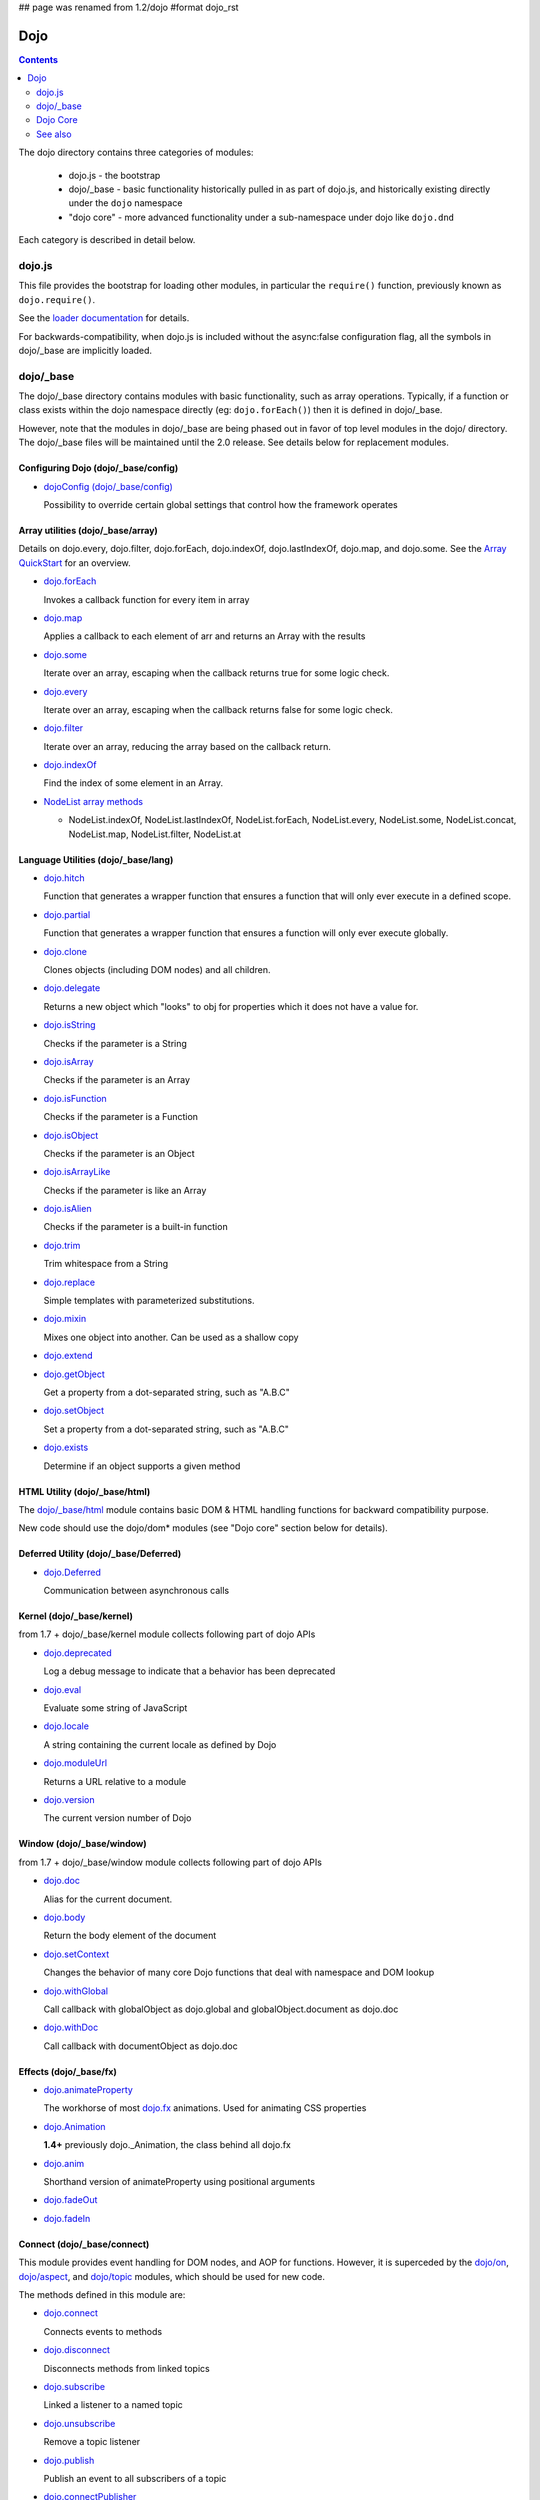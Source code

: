 ## page was renamed from 1.2/dojo
#format dojo_rst

Dojo
====

.. contents::
   :depth: 2

The dojo directory contains three categories of modules:

   * dojo.js - the bootstrap
   * dojo/_base - basic functionality historically pulled in as part of dojo.js, and historically existing directly under the ``dojo`` namespace
   * "dojo core" - more advanced functionality under a sub-namespace under dojo like ``dojo.dnd``

Each category is described in detail below.

=======
dojo.js
=======

This file provides the bootstrap for loading other modules, in particular the ``require()`` function, previously known as ``dojo.require()``.

See the `loader documentation <loader/index>`_ for details.

For backwards-compatibility, when dojo.js is included without the async:false configuration flag, all the symbols in dojo/_base
are implicitly loaded.

==========
dojo/_base
==========

The dojo/_base directory contains modules with basic functionality, such as array operations.
Typically, if a function or class exists within the dojo namespace directly (eg: ``dojo.forEach()``) then it is defined in dojo/_base.

However, note that the modules in dojo/_base are being phased out in favor of top level modules in the dojo/ directory.
The dojo/_base files will be maintained until the 2.0 release.   See details below for replacement modules.
 

Configuring Dojo (dojo/_base/config)
------------------------------------

* `dojoConfig (dojo/_base/config) <dojo/config>`_

  Possibility to override certain global settings that control how the framework operates

Array utilities (dojo/_base/array)
----------------------------------

Details on dojo.every, dojo.filter, dojo.forEach, dojo.indexOf, dojo.lastIndexOf, dojo.map, and dojo.some. See the `Array QuickStart <quickstart/arrays>`_ for an overview.

* `dojo.forEach <dojo/forEach>`_

  Invokes a callback function for every item in array

* `dojo.map <dojo/map>`_

  Applies a callback to each element of arr and returns an Array with the results

* `dojo.some <dojo/some>`_

  Iterate over an array, escaping when the callback returns true for some logic check.

* `dojo.every <dojo/every>`_

  Iterate over an array, escaping when the callback returns false for some logic check.

* `dojo.filter <dojo/filter>`_

  Iterate over an array, reducing the array based on the callback return.

* `dojo.indexOf <dojo/indexOf>`_

  Find the index of some element in an Array.

* `NodeList array methods <dojo/NodeList#array>`_

  * NodeList.indexOf, NodeList.lastIndexOf, NodeList.forEach, NodeList.every, NodeList.some, NodeList.concat, NodeList.map, NodeList.filter, NodeList.at

Language Utilities (dojo/_base/lang)
------------------------------------
* `dojo.hitch <dojo/hitch>`_

  Function that generates a wrapper function that ensures a function that will only ever execute in a defined scope.

* `dojo.partial <dojo/partial>`_

  Function that generates a wrapper function that ensures a function will only ever execute globally.

* `dojo.clone <dojo/clone>`_

  Clones objects (including DOM nodes) and all children.

* `dojo.delegate <dojo/delegate>`_

  Returns a new object which "looks" to obj for properties which it does not have a value for.

* `dojo.isString <dojo/isString>`_

  Checks if the parameter is a String

* `dojo.isArray <dojo/isArray>`_

  Checks if the parameter is an Array

* `dojo.isFunction <dojo/isFunction>`_

  Checks if the parameter is a Function

* `dojo.isObject <dojo/isObject>`_

  Checks if the parameter is an Object

* `dojo.isArrayLike <dojo/isArrayLike>`_

  Checks if the parameter is like an Array

* `dojo.isAlien <dojo/isAlien>`_

  Checks if the parameter is a built-in function

* `dojo.trim <dojo/trim>`_

  Trim whitespace from a String

* `dojo.replace <dojo/replace>`_

  Simple templates with parameterized substitutions.

* `dojo.mixin <dojo/mixin>`_

  Mixes one object into another. Can be used as a shallow copy

* `dojo.extend <dojo/extend>`_

* `dojo.getObject <dojo/getObject>`_

  Get a property from a dot-separated string, such as "A.B.C"

* `dojo.setObject <dojo/setObject>`_

  Set a property from a dot-separated string, such as "A.B.C"

* `dojo.exists <dojo/exists>`_

  Determine if an object supports a given method

HTML Utility (dojo/_base/html)
------------------------------
The `dojo/_base/html <dojo/_base/html>`_ module contains basic DOM & HTML handling functions for backward compatibility purpose.

New code should use the dojo/dom* modules (see "Dojo core" section below for details).

Deferred Utility (dojo/_base/Deferred)
--------------------------------------
* `dojo.Deferred <dojo/Deferred>`_

  Communication between asynchronous calls

Kernel (dojo/_base/kernel)
--------------------------

from 1.7 + dojo/_base/kernel module collects following part of dojo APIs

* `dojo.deprecated <dojo/deprecated>`_

  Log a debug message to indicate that a behavior has been deprecated

* `dojo.eval <dojo/eval>`_

  Evaluate some string of JavaScript

* `dojo.locale <dojo/locale>`_

  A string containing the current locale as defined by Dojo

* `dojo.moduleUrl <dojo/moduleUrl>`_

  Returns a URL relative to a module

* `dojo.version <dojo/version>`_

  The current version number of Dojo

Window (dojo/_base/window)
--------------------------

from 1.7 + dojo/_base/window module collects following part of dojo APIs

* `dojo.doc <dojo/doc>`_

  Alias for the current document.

* `dojo.body <dojo/body>`_

  Return the body element of the document

* `dojo.setContext <dojo/setContext>`_

  Changes the behavior of many core Dojo functions that deal with namespace and DOM lookup

* `dojo.withGlobal <dojo/withGlobal>`_

  Call callback with globalObject as dojo.global and globalObject.document as dojo.doc

* `dojo.withDoc <dojo/withDoc>`_

  Call callback with documentObject as dojo.doc

Effects (dojo/_base/fx)
-----------------------

* `dojo.animateProperty <dojo/animateProperty>`_

  The workhorse of most `dojo.fx <dojo/fx>`_ animations. Used for animating CSS properties

* `dojo.Animation <dojo/Animation>`_

  **1.4+** previously dojo._Animation, the class behind all dojo.fx

* `dojo.anim <dojo/anim>`_

  Shorthand version of animateProperty using positional arguments

* `dojo.fadeOut <dojo/fadeOut>`_

* `dojo.fadeIn <dojo/fadeIn>`_

Connect (dojo/_base/connect)
----------------------------

This module provides event handling for DOM nodes, and AOP for functions.   However, it is superceded by the `dojo/on <dojo/on>`_, `dojo/aspect <dojo/aspect>`_, and `dojo/topic <dojo/topic>`_ modules, which should be used for new code.

The methods defined in this module are:

* `dojo.connect <dojo/connect>`_

  Connects events to methods

* `dojo.disconnect <dojo/disconnect>`_

  Disconnects methods from linked topics

* `dojo.subscribe <dojo/subscribe>`_

  Linked a listener to a named topic

* `dojo.unsubscribe <dojo/unsubscribe>`_

  Remove a topic listener

* `dojo.publish <dojo/publish>`_

  Publish an event to all subscribers of a topic

* `dojo.connectPublisher <dojo/connectPublisher>`_

  Ensure that everytime an event is called, a message is published on the topic.

NodeList (dojo/_base/NodeList)
------------------------------
* `NodeList.connect <dojo/NodeList#connect>`_

  Connects events to every node in the list, like dojo.connect

* `NodeList.events <dojo/NodeList#events>`_

  Common event names mapped as functions on a NodeList - eg: .onclick(function(){})

Event (dojo/_base/event)
------------------------
The `dojo/_base/event <dojo/_base/event>`_ module defines dojo DOM event API.   See the dojo/_base/connect section above.


Document Lifecycle - Unload (dojo/_base/unload)
-----------------------------------------------

* `dojo.addOnUnload <dojo/addOnUnload>`_

  Call functions when the page unloads

* `dojo.addOnWindowUnload <dojo/addOnWindowUnload>`_

  Call functions when window.onunload fires

* `dojo.windowUnloaded <dojo/windowUnloaded>`_

  Signal fired by impending window destruction

Ajax / XHR (dojo/_base/xhr)
---------------------------

* `IO Pipeline Topics <dojo/ioPipelineTopics>`_

* `dojo.contentHandlers <dojo/contentHandlers>`_

  **1.4+** Pre-defined XHR content handlers, and an extension point to add your own custom handling.

* `dojo.xhr <dojo/xhr>`_

  Core for all xhr* verbs, eg: xhrPost, getGet

* `dojo.xhrDelete <dojo/xhrDelete>`_

* `dojo.xhrGet <dojo/xhrGet>`_

* `dojo.xhrPost <dojo/xhrPost>`_

* `dojo.xhrPut <dojo/xhrPut>`_

* `dojo.rawXhrPost <dojo/rawXhrPost>`_

* `dojo.rawXhrPut <dojo/rawXhrPut>`_

Package System (defined in dojo/_base/loader)
---------------------------------------------

This module is defining deprecated symbols for loading.   See the `loader documentation <loader/index>`_ for details on new replacement API's.

* `dojo.registerModulePath <dojo/registerModulePath>`_

  Maps module name to a path

* `dojo.require <dojo/require>`_

  Loads a Javascript module from the appropriate URI

* `dojo.provide <dojo/provide>`_

JSON Tools (dojo/_base/json)
----------------------------

* `dojo.fromJson <dojo/fromJson>`_

  Parses a JSON string to return a JavaScript object

* `dojo.toJson <dojo/toJson>`_

  Returns a JSON serialization of an object

Objects / OO Tool (dojo/_base/declare)
--------------------------------------

* `dojo.declare (dojo/_base/declare) <dojo/declare>`_

  Creates a constructor using a compact notation for inheritance and prototype extension


Colors
------

* `dojo._base.Color <dojo/_base/Color>`_

  Color object and utility functions to handle colors.
  Details on

* dojo.colorFromArray

* dojo.colorFromHex

* dojo.colorFromString

* dojo.colorFromRgb.


Miscellaneous Base
------------------

* `dojo.global <dojo/global>`_

  Alias for the global scope

* `dojo.keys <dojo/keys>`_

  A collection of key constants.

* `dojo._Url <dojo/Url>`_

  dojo._Url is used to manage the url object.

* `dojo/_base/sniff <quickstart/browser-sniffing>`_

  dojo/_base/sniff is introduced in dojo 1.7 as the browser detection utility.

=========
Dojo Core
=========

If the function or class exists beneath the dojo namespace (eg: ``dojo.dnd.Mover``), it is defined in "dojo core" and you will need to require the appropriate module (eg: ``dojo.require("dojo.dnd.Mover");``) to use it.

DOM (dojo/dom*)
---------------
from 1.7 + dojo/dom module collects following part of dojo APIs

* `dojo.byId <dojo/byId>`_

  Select a DOM node by 'id'.

* dojo.isDescendant

* dojo.setSelectable

* Manipulation (dojo/dom-construct)

  * dojo.toDom

    Instantiates an HTML fragment returning the corresponding DOM.

  * `dojo.create <dojo/create>`_

    Creates a dom node with optional values and placement

  * `dojo.place <dojo/place>`_

    Place DOM nodes relative to others

  * `dojo.destroy <dojo/destroy>`_

    Destroy a DOM element

  * `dojo.empty <dojo/empty>`_

    Empty the contents of a DOM element


* Attributes (dojo/dom-attr)

  * `dojo.attr <dojo/attr>`_

    Modifying DOM node attributes

  * `dojo.getAttr <dojo/getAttr>`_

    Gets an attribute on an HTML element.

  * `dojo.setAttr <dojo/setAttr>`_

    Sets an attribute on an HTML element.

  * `dojo.hasAttr <dojo/hasAttr>`_

    Returns true if the requested attribute is specified on the given element, and false otherwise.

  * `dojo.removeAttr <dojo/removeAttr>`_

    Removes an attribute from an HTML element.

  * `dojo.getNodeProp <dojo/getNodeProp>`_

    Returns an effective value of a property or an attribute.

* Form (dojo/dom-form)

  * `dojo.fieldToObject <dojo/fieldToObject>`_

    Serialize a form field to a JavaScript object.

  * `dojo.formToJson <dojo/formToJson>`_

    Create an object from an form node

  * `dojo.formToObject <dojo/formToObject>`_

    Serialize a form node to a JavaScript object.

  * `dojo.formToQuery <dojo/formToQuery>`_

    Returns a URL-encoded string representing the form passed as either a node or string ID identifying the form to serialize

* Styles (dojo/dom-style)

  * `dojo.style <dojo/style>`_

    A getter/setter for styles on a DOM node

  * `dojo.getComputedStyle <dojo/getComputedStyle>`_

    Return a cachable object of all computed styles for a node

  * `dojo.getStyle <dojo/getStyle>`_

    Accesses styles on a node.

  * `dojo.setStyle <dojo/setStyle>`_

    Sets styles on a node.

* Class (dojo/dom-class)

  * `dojo.hasClass <dojo/hasClass>`_

    Returns a boolean depending on whether or not a node has a passed class string.

  * `dojo.addClass <dojo/addClass>`_

    Adds a CSS class to a node.

  * `dojo.removeClass <dojo/removeClass>`_

    Removes a class from a Node.

  * `dojo.toggleClass <dojo/toggleClass>`_

    Toggles a className (or now in 1.4 an array of classNames).

  * `dojo.replaceClass <dojo/replaceClass>`_

    Replaces one or more classes on a node if not present. Operates more quickly than calling dojo.removeClass and dojo.addClass 

* Geometry (dojo/dom-geometry)

  * `dojo.coords <dojo/coords>`_

    Getter for the coordinates (relative to parent and absolute) of a DOM node.  Deprecated in Dojo 1.4.

  * `dojo.position <dojo/position>`_

    Getter for the border-box x/y coordinates and size of a DOM node.
  
  * `dojo.marginBox <dojo/marginBox>`_

    Getter/setter for the margin-box of node

  * `dojo.contentBox <dojo/contentBox>`_

    Getter/setter for the content-box of node

  * `dojo.getMarginBox <dojo.getMarginBox>`_

    Get an object that encodes the width, height, left and top positions of the node's margin box. 

  * `dojo.setMarginBox <dojo.setMarginBox>`_ 

    Sets the size of the node's margin box and placement (left/top), irrespective of box model. 

  * `dojo.getContentBox <dojo.getContentBox>`_

    Get an object that encodes the width, height, left and top positions of the node's content box, irrespective of the current box model. 

  * `dojo.setContentSize <dojo.setContentSize>`_ 

    Sets the size of the node's contents, irrespective of margins, padding, or borders. 

* Property (dojo/dom-prop)

  * `dojo.prop <dojo/prop>`_

    Gets or sets a property on an HTML element.

  * `dojo.getProp <dojo/getProp>`_

    Gets a property on an HTML element. 

  * `dojo.setProp <dojo/setProp>`_

    Sets a property on an HTML element.
    
    
IO-Query (dojo/io-query)
------------------------
* `dojo.objectToQuery <dojo/objectToQuery>`_

  Takes a name/value mapping object and returns a string representing a URL-encoded version of that object.
  
* `dojo.queryToObject <dojo/queryToObject>`_

  Create an object representing a de-serialized query section of a URL. Query keys with multiple values are returned in an array.
  
Robot (dojo/robot & dojo/robotx)
--------------------------------
* `dojo/robot <dojo/robot>`_

  Users who use doh+dojo get the added convenience of dojo.mouseMoveAt instead of computing the absolute coordinates of their
  elements themselves
  
* `dojo/robotx <dojo/robotx>`_

  Loads an external app into an iframe and points dojo.doc to the iframe document, allowing the robot to control it

Document Lifecycle - Onload (dojo/ready)
----------------------------------------
* `dojo.addOnLoad <dojo/addOnLoad>`_

  Call functions after the DOM has finished loading and widgets declared in markup have been instantiated

* `dojo.ready <dojo/ready>`_

  **1.4+** Alias for `dojo.addOnLoad <dojo/addOnLoad>`_

AJAX I/O transports (dojo/io/\*)
--------------------------------
* `dojo.io.iframe <dojo/io/iframe>`_

  Sends an AJAX I/O call using an IFrame

* `dojo.io.script <dojo/io/script>`_

  Sends a JSONP request using a script tag

AJAX RPC transports (dojo/rpc/\*)
---------------------------------
* `dojo.rpc <dojo/rpc>`_

  Communicate via Remote Procedure Calls (RPC) with Backend Servers

* `dojo.rpc.JsonpService <dojo/rpc/JsonpService>`_

  Generic JSONP service

* `dojo.rpc.JsonService <dojo/rpc/JsonService>`_

  JSON RPC service

* `dojo.rpc.RpcService <dojo/rpc/RpcService>`_

  RPC service class

Query (dojo/query)
------------------
* `dojo.query <dojo/query>`_

  The swiss army knife of DOM node manipulation in Dojo.

NodeList (dojo/NodeList-\*)
---------------------------
* `dojo.NodeList <dojo/NodeList>`_

  A class to handle a list of DOM nodes. Most commonly returned from a `dojo.query` call.

* `NodeList.instantiate <dojo/NodeList#instantiate>`_

  Create classes out of each node in the list

* `dojo.NodeList-data <dojo/NodeList-data>`_

  Adds a .data() and .removeData() API to `dojo.query <dojo/query>`_ operations

* `dojo.NodeList-fx <dojo/NodeList-fx>`_

  Adds dojo.fx animation support to dojo.query()

* `dojo.NodeList-html <dojo/NodeList-html>`_

  Adds a chainable html method to dojo.query()

* `dojo.NodeList-manipulate <dojo/NodeList-manipulate>`_

  **1.4+** Method extensions to dojo.NodeList/dojo.query() that manipulate HTML.

* `dojo.NodeList-traverse <dojo/NodeList-traverse>`_

  **1.4+** Method extensions to dojo.NodeList/dojo.query() for traversing the DOM.

Browser's History (dojo/back & dojo/hash)
-----------------------------------------
* `dojo.back <dojo/back>`_ (dojo/back)

  Browser history management resources (Back button functionality)

* `dojo.hash <dojo/hash>`_ (dojo/hash)
 
  Normalized onhashchange module

Data (dojo/data)
----------------
* `dojo.data <dojo/data>`_

  A uniform data access layer

  * `dojo.data.api <dojo/data/api>`_

  * `dojo.data.api.Read <dojo/data/api/Read>`_

  * `dojo.data.api.Write <dojo/data/api/Write>`_

  * `dojo.data.api.Identity <dojo/data/api/Identity>`_

  * `dojo.data.api.Notification <dojo/data/api/Notification>`_

  * `dojo.data.ItemFileReadStore <dojo/data/ItemFileReadStore>`_

  * `dojo.data.ItemFileWriteStore <dojo/data/ItemFileWriteStore>`_

Store (dojo/store)
------------------
* `dojo.store <dojo/store>`_

  **1.6+** Dojo Store is an uniform interface for the access and manipulation of stored data that will eventually replace `dojo.data <dojo/data>`_

  * `dojo.store.Memory <dojo/store/Memory>`_

    A data access interface for in memory storage

  * `dojo.store.JsonRest <dojo/store/JsonRest>`_

    A data access interface for a RESTful service providing JSON data

  * `dojo.store.Observable <dojo/store/Observable>`_

    A wrapper for data stores that are observable

  * `dojo.store.Cache <dojo/store/Cache>`_

    A wrapper for data stores that are cacheable

Cache (dojo/cache)
------------------
* `dojo.cache <dojo/cache>`_

  **1.4+** A mechanism to cache inline text.

Date (dojo/date)
----------------
* `dojo.date <dojo/date>`_

  Date manipulation utilities

  * dojo.date.locale

    Offers a library of localization methods to format and parse dates and times

    * `dojo.date.locale.addCustomFormats <dojo/date/locale/addCustomFormats>`_

      Adds a reference to a bundle containing localized custom formats to be used by date/time formatting and parsing routines.

    * `dojo.date.locale.format <dojo/date/locale/format>`_

      Formats a Date object as a String, using locale-specific settings or custom patterns.

    * `dojo.date.locale.getNames <dojo/date/locale/getNames>`_

      Used to get localized strings from dojo.cldr for day or month names.

    * `dojo.date.locale.isWeekend <dojo/date/locale/isWeekend>`_

      Determines if the date falls on a weekend, according to local custom.

    * `dojo.date.locale.parse <dojo/date/locale/parse>`_

      Converts a properly formatted string to a primitive Date object, using locale-specific settings.

    * `dojo.date.locale.regexp <dojo/date/locale/regexp>`_

      Builds the regular needed to parse a localized date

DND (dojo/dnd)
--------------
* `dojo.dnd <dojo/dnd>`_

  Drag and Drop

  * `dojo.dnd.Moveable <dojo/dnd/Moveable>`_

Miscellaneous Core
------------------

* `dojo.AdapterRegistry <dojo/AdapterRegistry>`_

  A registry to make contextual calling/searching easier

* `dojo.behavior <dojo/behavior>`_

  Utility for unobtrusive/progressive event binding, DOM traversal, and manipulation

* `dojo.Stateful <dojo/Stateful>`_

  Get and set named properties in conjunction with the ability to monitor these properties for changes

* `dojo.aspect <dojo/aspect>`_

  Provides aspect oriented programming facilities to attach additional functionality to existing methods

* `dojo.cldr <dojo/cldr>`_

  A Common Locale Data Repository (CLDR) implementation

* `dojo.colors <dojo/colors>`_

  CSS color manipulation functions

* `dojo.cookie <dojo/cookie>`_

  Simple HTTP cookie manipulation

* `dojo.currency <dojo/currency>`_

  Localized formatting and parsing routines for currency data

* `dojo.DeferredList <dojo/DeferredList>`_

  Event handling for a group of Deferred objects

* `dojo.fx <dojo/fx>`_

  Effects library on top of Base animations

* `dojo.gears <dojo/gears>`_

  Google Gears

* `dojo.html <dojo/html>`_

  Inserting contents in HTML nodes

* `dojo.i18n <dojo/i18n>`_

  Utility classes to enable loading of resources for internationalization

* `dojo.jaxer <dojo/jaxer>`_

* `dojo.number <dojo/number>`_

  Localized formatting and parsing methods for number data

* `dojo.parser <dojo/parser>`_

  The Dom/Widget parsing package

* `dojo.regexp <dojo/regexp>`_

  Regular expressions and Builder resources

* `dojo.string <dojo/string>`_

  String utilities for Dojo

* `dojo.mouse <dojo/mouse>`_

  Provides extension events for hovering and mouse button utility functions

* `dojo/on <dojo/on>`_

  Provides normalized event listening and event dispatching functionality

* `dojo/touch <dojo/touch>`_

  Provides standardized touch events

* `dojo.require <dojo/require>`_

  Loads a Dojo module, by name

========
See also
========

* `Dijit <dijit/index>`__

  The widget system layered on top of Dojo

* `DojoX <dojox/index>`__

  An area for development of extensions to the Dojo toolkit
